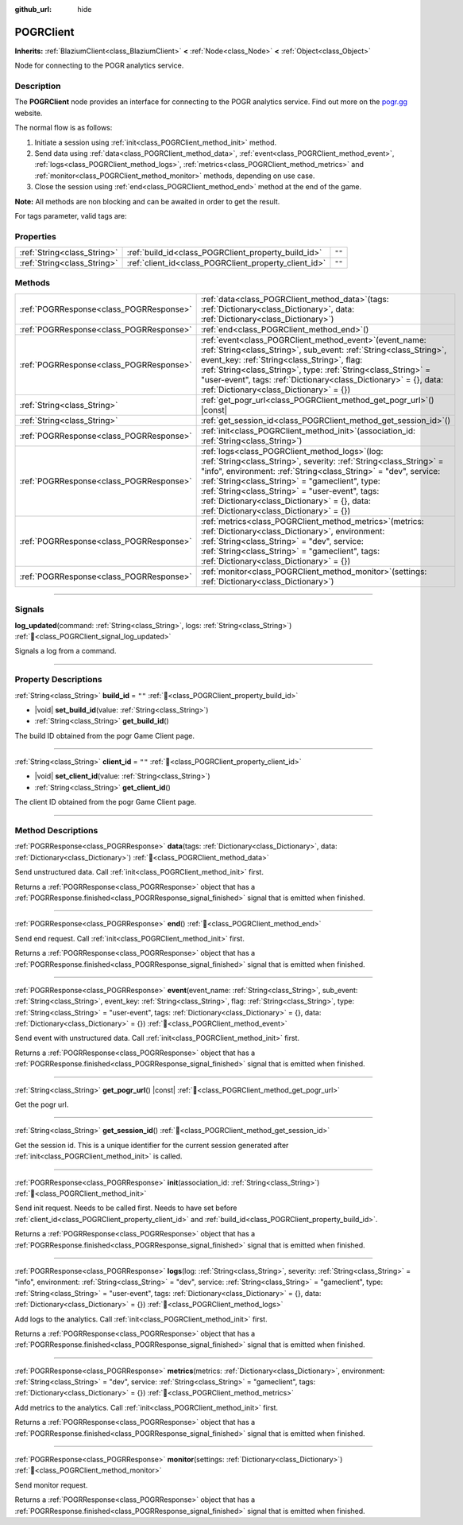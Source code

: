 :github_url: hide

.. DO NOT EDIT THIS FILE!!!
.. Generated automatically from Godot engine sources.
.. Generator: https://github.com/blazium-engine/blazium/tree/4.3/doc/tools/make_rst.py.
.. XML source: https://github.com/blazium-engine/blazium/tree/4.3/modules/blazium_sdk/doc_classes/POGRClient.xml.

.. _class_POGRClient:

POGRClient
==========

**Inherits:** :ref:`BlaziumClient<class_BlaziumClient>` **<** :ref:`Node<class_Node>` **<** :ref:`Object<class_Object>`

Node for connecting to the POGR analytics service.

.. rst-class:: classref-introduction-group

Description
-----------

The **POGRClient** node provides an interface for connecting to the POGR analytics service. Find out more on the `pogr.gg <https://pogr.gg>`__ website.

The normal flow is as follows:

1. Initiate a session using :ref:`init<class_POGRClient_method_init>` method.

2. Send data using :ref:`data<class_POGRClient_method_data>`, :ref:`event<class_POGRClient_method_event>`, :ref:`logs<class_POGRClient_method_logs>`, :ref:`metrics<class_POGRClient_method_metrics>` and :ref:`monitor<class_POGRClient_method_monitor>` methods, depending on use case.

3. Close the session using :ref:`end<class_POGRClient_method_end>` method at the end of the game.

\ **Note:** All methods are non blocking and can be awaited in order to get the result.



For tags parameter, valid tags are:


.. tabs::

 .. code-tab:: gdscript

    var valid_tags = ["steam_id", "twitch_id", "association_id", "pogr_game_session", "xbox_id", "battlenet_id", "twitter_id", "linkedin_id", "pogr_player_id", "discord_id", "override_timestamp"]



.. rst-class:: classref-reftable-group

Properties
----------

.. table::
   :widths: auto

   +-----------------------------+-------------------------------------------------------+--------+
   | :ref:`String<class_String>` | :ref:`build_id<class_POGRClient_property_build_id>`   | ``""`` |
   +-----------------------------+-------------------------------------------------------+--------+
   | :ref:`String<class_String>` | :ref:`client_id<class_POGRClient_property_client_id>` | ``""`` |
   +-----------------------------+-------------------------------------------------------+--------+

.. rst-class:: classref-reftable-group

Methods
-------

.. table::
   :widths: auto

   +-----------------------------------------+---------------------------------------------------------------------------------------------------------------------------------------------------------------------------------------------------------------------------------------------------------------------------------------------------------------------------------------------------------------------------------------------------+
   | :ref:`POGRResponse<class_POGRResponse>` | :ref:`data<class_POGRClient_method_data>`\ (\ tags\: :ref:`Dictionary<class_Dictionary>`, data\: :ref:`Dictionary<class_Dictionary>`\ )                                                                                                                                                                                                                                                           |
   +-----------------------------------------+---------------------------------------------------------------------------------------------------------------------------------------------------------------------------------------------------------------------------------------------------------------------------------------------------------------------------------------------------------------------------------------------------+
   | :ref:`POGRResponse<class_POGRResponse>` | :ref:`end<class_POGRClient_method_end>`\ (\ )                                                                                                                                                                                                                                                                                                                                                     |
   +-----------------------------------------+---------------------------------------------------------------------------------------------------------------------------------------------------------------------------------------------------------------------------------------------------------------------------------------------------------------------------------------------------------------------------------------------------+
   | :ref:`POGRResponse<class_POGRResponse>` | :ref:`event<class_POGRClient_method_event>`\ (\ event_name\: :ref:`String<class_String>`, sub_event\: :ref:`String<class_String>`, event_key\: :ref:`String<class_String>`, flag\: :ref:`String<class_String>`, type\: :ref:`String<class_String>` = "user-event", tags\: :ref:`Dictionary<class_Dictionary>` = {}, data\: :ref:`Dictionary<class_Dictionary>` = {}\ )                            |
   +-----------------------------------------+---------------------------------------------------------------------------------------------------------------------------------------------------------------------------------------------------------------------------------------------------------------------------------------------------------------------------------------------------------------------------------------------------+
   | :ref:`String<class_String>`             | :ref:`get_pogr_url<class_POGRClient_method_get_pogr_url>`\ (\ ) |const|                                                                                                                                                                                                                                                                                                                           |
   +-----------------------------------------+---------------------------------------------------------------------------------------------------------------------------------------------------------------------------------------------------------------------------------------------------------------------------------------------------------------------------------------------------------------------------------------------------+
   | :ref:`String<class_String>`             | :ref:`get_session_id<class_POGRClient_method_get_session_id>`\ (\ )                                                                                                                                                                                                                                                                                                                               |
   +-----------------------------------------+---------------------------------------------------------------------------------------------------------------------------------------------------------------------------------------------------------------------------------------------------------------------------------------------------------------------------------------------------------------------------------------------------+
   | :ref:`POGRResponse<class_POGRResponse>` | :ref:`init<class_POGRClient_method_init>`\ (\ association_id\: :ref:`String<class_String>`\ )                                                                                                                                                                                                                                                                                                     |
   +-----------------------------------------+---------------------------------------------------------------------------------------------------------------------------------------------------------------------------------------------------------------------------------------------------------------------------------------------------------------------------------------------------------------------------------------------------+
   | :ref:`POGRResponse<class_POGRResponse>` | :ref:`logs<class_POGRClient_method_logs>`\ (\ log\: :ref:`String<class_String>`, severity\: :ref:`String<class_String>` = "info", environment\: :ref:`String<class_String>` = "dev", service\: :ref:`String<class_String>` = "gameclient", type\: :ref:`String<class_String>` = "user-event", tags\: :ref:`Dictionary<class_Dictionary>` = {}, data\: :ref:`Dictionary<class_Dictionary>` = {}\ ) |
   +-----------------------------------------+---------------------------------------------------------------------------------------------------------------------------------------------------------------------------------------------------------------------------------------------------------------------------------------------------------------------------------------------------------------------------------------------------+
   | :ref:`POGRResponse<class_POGRResponse>` | :ref:`metrics<class_POGRClient_method_metrics>`\ (\ metrics\: :ref:`Dictionary<class_Dictionary>`, environment\: :ref:`String<class_String>` = "dev", service\: :ref:`String<class_String>` = "gameclient", tags\: :ref:`Dictionary<class_Dictionary>` = {}\ )                                                                                                                                    |
   +-----------------------------------------+---------------------------------------------------------------------------------------------------------------------------------------------------------------------------------------------------------------------------------------------------------------------------------------------------------------------------------------------------------------------------------------------------+
   | :ref:`POGRResponse<class_POGRResponse>` | :ref:`monitor<class_POGRClient_method_monitor>`\ (\ settings\: :ref:`Dictionary<class_Dictionary>`\ )                                                                                                                                                                                                                                                                                             |
   +-----------------------------------------+---------------------------------------------------------------------------------------------------------------------------------------------------------------------------------------------------------------------------------------------------------------------------------------------------------------------------------------------------------------------------------------------------+

.. rst-class:: classref-section-separator

----

.. rst-class:: classref-descriptions-group

Signals
-------

.. _class_POGRClient_signal_log_updated:

.. rst-class:: classref-signal

**log_updated**\ (\ command\: :ref:`String<class_String>`, logs\: :ref:`String<class_String>`\ ) :ref:`🔗<class_POGRClient_signal_log_updated>`

Signals a log from a command.

.. rst-class:: classref-section-separator

----

.. rst-class:: classref-descriptions-group

Property Descriptions
---------------------

.. _class_POGRClient_property_build_id:

.. rst-class:: classref-property

:ref:`String<class_String>` **build_id** = ``""`` :ref:`🔗<class_POGRClient_property_build_id>`

.. rst-class:: classref-property-setget

- |void| **set_build_id**\ (\ value\: :ref:`String<class_String>`\ )
- :ref:`String<class_String>` **get_build_id**\ (\ )

The build ID obtained from the pogr Game Client page.

.. rst-class:: classref-item-separator

----

.. _class_POGRClient_property_client_id:

.. rst-class:: classref-property

:ref:`String<class_String>` **client_id** = ``""`` :ref:`🔗<class_POGRClient_property_client_id>`

.. rst-class:: classref-property-setget

- |void| **set_client_id**\ (\ value\: :ref:`String<class_String>`\ )
- :ref:`String<class_String>` **get_client_id**\ (\ )

The client ID obtained from the pogr Game Client page.

.. rst-class:: classref-section-separator

----

.. rst-class:: classref-descriptions-group

Method Descriptions
-------------------

.. _class_POGRClient_method_data:

.. rst-class:: classref-method

:ref:`POGRResponse<class_POGRResponse>` **data**\ (\ tags\: :ref:`Dictionary<class_Dictionary>`, data\: :ref:`Dictionary<class_Dictionary>`\ ) :ref:`🔗<class_POGRClient_method_data>`

Send unstructured data. Call :ref:`init<class_POGRClient_method_init>` first.

Returns a :ref:`POGRResponse<class_POGRResponse>` object that has a :ref:`POGRResponse.finished<class_POGRResponse_signal_finished>` signal that is emitted when finished.




.. tabs::

 .. code-tab:: gdscript

    var res :POGRResult = await data({"custom_data": "my_data"}).finished
    if res.has_error():
        print(res.error)



.. rst-class:: classref-item-separator

----

.. _class_POGRClient_method_end:

.. rst-class:: classref-method

:ref:`POGRResponse<class_POGRResponse>` **end**\ (\ ) :ref:`🔗<class_POGRClient_method_end>`

Send end request. Call :ref:`init<class_POGRClient_method_init>` first.

Returns a :ref:`POGRResponse<class_POGRResponse>` object that has a :ref:`POGRResponse.finished<class_POGRResponse_signal_finished>` signal that is emitted when finished.




.. tabs::

 .. code-tab:: gdscript

    var res :POGRResult = await end().finished
    if res.has_error():
        print(res.error)



.. rst-class:: classref-item-separator

----

.. _class_POGRClient_method_event:

.. rst-class:: classref-method

:ref:`POGRResponse<class_POGRResponse>` **event**\ (\ event_name\: :ref:`String<class_String>`, sub_event\: :ref:`String<class_String>`, event_key\: :ref:`String<class_String>`, flag\: :ref:`String<class_String>`, type\: :ref:`String<class_String>` = "user-event", tags\: :ref:`Dictionary<class_Dictionary>` = {}, data\: :ref:`Dictionary<class_Dictionary>` = {}\ ) :ref:`🔗<class_POGRClient_method_event>`

Send event with unstructured data. Call :ref:`init<class_POGRClient_method_init>` first.

Returns a :ref:`POGRResponse<class_POGRResponse>` object that has a :ref:`POGRResponse.finished<class_POGRResponse_signal_finished>` signal that is emitted when finished.




.. tabs::

 .. code-tab:: gdscript

    var res :POGRResult = await event("combat", "enemy_killed", "attack", "completed", "user-event").finished
    if res.has_error():
        print(res.error)



.. rst-class:: classref-item-separator

----

.. _class_POGRClient_method_get_pogr_url:

.. rst-class:: classref-method

:ref:`String<class_String>` **get_pogr_url**\ (\ ) |const| :ref:`🔗<class_POGRClient_method_get_pogr_url>`

Get the pogr url.

.. rst-class:: classref-item-separator

----

.. _class_POGRClient_method_get_session_id:

.. rst-class:: classref-method

:ref:`String<class_String>` **get_session_id**\ (\ ) :ref:`🔗<class_POGRClient_method_get_session_id>`

Get the session id. This is a unique identifier for the current session generated after :ref:`init<class_POGRClient_method_init>` is called.

.. rst-class:: classref-item-separator

----

.. _class_POGRClient_method_init:

.. rst-class:: classref-method

:ref:`POGRResponse<class_POGRResponse>` **init**\ (\ association_id\: :ref:`String<class_String>`\ ) :ref:`🔗<class_POGRClient_method_init>`

Send init request. Needs to be called first. Needs to have set before :ref:`client_id<class_POGRClient_property_client_id>` and :ref:`build_id<class_POGRClient_property_build_id>`.

Returns a :ref:`POGRResponse<class_POGRResponse>` object that has a :ref:`POGRResponse.finished<class_POGRResponse_signal_finished>` signal that is emitted when finished.




.. tabs::

 .. code-tab:: gdscript

    var res :POGRResult = await init().finished
    if res.has_error():
        print(res.error)



.. rst-class:: classref-item-separator

----

.. _class_POGRClient_method_logs:

.. rst-class:: classref-method

:ref:`POGRResponse<class_POGRResponse>` **logs**\ (\ log\: :ref:`String<class_String>`, severity\: :ref:`String<class_String>` = "info", environment\: :ref:`String<class_String>` = "dev", service\: :ref:`String<class_String>` = "gameclient", type\: :ref:`String<class_String>` = "user-event", tags\: :ref:`Dictionary<class_Dictionary>` = {}, data\: :ref:`Dictionary<class_Dictionary>` = {}\ ) :ref:`🔗<class_POGRClient_method_logs>`

Add logs to the analytics. Call :ref:`init<class_POGRClient_method_init>` first.

Returns a :ref:`POGRResponse<class_POGRResponse>` object that has a :ref:`POGRResponse.finished<class_POGRResponse_signal_finished>` signal that is emitted when finished.




.. tabs::

 .. code-tab:: gdscript

    var res :POGRResult = await logs("logs 123").finished
    if res.has_error():
        print(res.error)



.. rst-class:: classref-item-separator

----

.. _class_POGRClient_method_metrics:

.. rst-class:: classref-method

:ref:`POGRResponse<class_POGRResponse>` **metrics**\ (\ metrics\: :ref:`Dictionary<class_Dictionary>`, environment\: :ref:`String<class_String>` = "dev", service\: :ref:`String<class_String>` = "gameclient", tags\: :ref:`Dictionary<class_Dictionary>` = {}\ ) :ref:`🔗<class_POGRClient_method_metrics>`

Add metrics to the analytics. Call :ref:`init<class_POGRClient_method_init>` first.

Returns a :ref:`POGRResponse<class_POGRResponse>` object that has a :ref:`POGRResponse.finished<class_POGRResponse_signal_finished>` signal that is emitted when finished.




.. tabs::

 .. code-tab:: gdscript

    var res :POGRResult = await metrics({"FPS": Engine.get_frames_per_second()}).finished
    if res.has_error():
        print(res.error)



.. rst-class:: classref-item-separator

----

.. _class_POGRClient_method_monitor:

.. rst-class:: classref-method

:ref:`POGRResponse<class_POGRResponse>` **monitor**\ (\ settings\: :ref:`Dictionary<class_Dictionary>`\ ) :ref:`🔗<class_POGRClient_method_monitor>`

Send monitor request.

Returns a :ref:`POGRResponse<class_POGRResponse>` object that has a :ref:`POGRResponse.finished<class_POGRResponse_signal_finished>` signal that is emitted when finished.




.. tabs::

 .. code-tab:: gdscript

    var res :POGRResult = await monitor({"my_setting": "test"}).finished
    if res.has_error():
        print(res.error)



.. |virtual| replace:: :abbr:`virtual (This method should typically be overridden by the user to have any effect.)`
.. |const| replace:: :abbr:`const (This method has no side effects. It doesn't modify any of the instance's member variables.)`
.. |vararg| replace:: :abbr:`vararg (This method accepts any number of arguments after the ones described here.)`
.. |constructor| replace:: :abbr:`constructor (This method is used to construct a type.)`
.. |static| replace:: :abbr:`static (This method doesn't need an instance to be called, so it can be called directly using the class name.)`
.. |operator| replace:: :abbr:`operator (This method describes a valid operator to use with this type as left-hand operand.)`
.. |bitfield| replace:: :abbr:`BitField (This value is an integer composed as a bitmask of the following flags.)`
.. |void| replace:: :abbr:`void (No return value.)`
